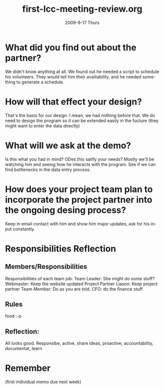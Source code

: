 #+TITLE:     first-lcc-meeting-review.org
#+AUTHOR:    
#+EMAIL:     mfivecoa@purdue.edu
#+DATE:      2009-9-17 Thurs
#+DESCRIPTION: 
#+KEYWORDS: 
#+LANGUAGE:  en
#+OPTIONS:   H:3 num:t toc:t \n:nil @:t ::t |:t ^:t -:t f:t *:t <:t
#+OPTIONS:   TeX:t LaTeX:nil skip:nil d:nil todo:t pri:nil tags:not-in-toc
#+INFOJS_OPT: view:nil toc:nil ltoc:t mouse:underline buttons:0 path:http://orgmode.org/org-info.js
#+EXPORT_SELECT_TAGS: export
#+EXPORT_EXCLUDE_TAGS: noexport
#+LINK_UP:   
#+LINK_HOME: 

* What did you find out about the partner?

We didn't know anything at all. We found out he needed a script to schedule his volunteers. They would tell him their availiability, and he needed something to generate a schedule.

* How will that effect your design?

That's the basis for our design. I mean, we had nothing before that. We do need to design the program so it can be extended easily in the fucture (they might want to enter the data directly)

* What will we ask at the demo?

Is this what you had in mind?
ODes this satify your needs?
Mostly we'll be watching him and seeing how he interacts with the program. See if we can find bottlenecks in the data entry process.

* How does your project team plan to incorporate the project partner into the ongoing desing process?

Keep in email contact with him and show him major updates, ask for his input constantly.

* Responsibilities Reflection
** Members/Responsibilities
Responsibilities of each team job:
Team Leader: She might do some stuff?
Webmaster: Keep the website updated
Project Partner Liason: Keep project partner 
Team Member: Do as you are told.
CFO: do the finance stuff

** Rules
food :-p


** Reflection:
All looks good. 
Responsibe, active, share ideas, proactive, accountability, documentat, learn

* Remember
(first individual memo due next week)
